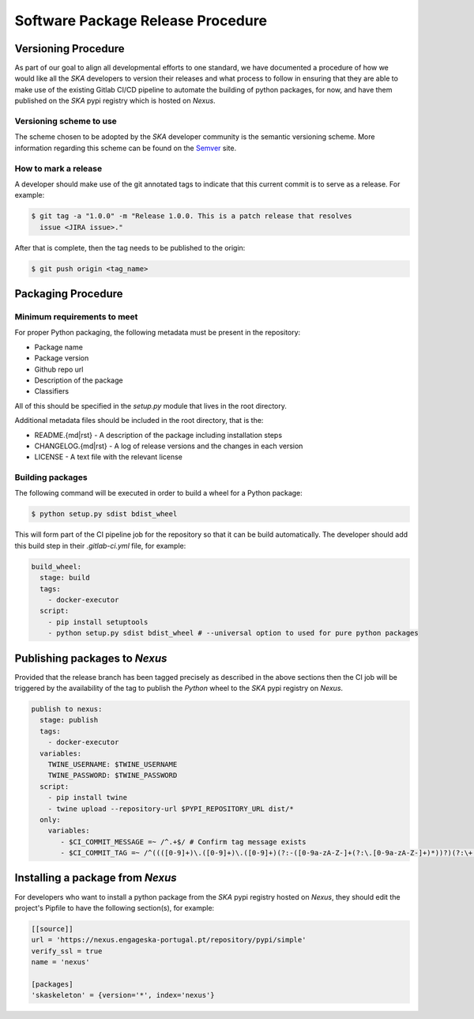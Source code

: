 .. _Semver: https://semver.org

==================================
Software Package Release Procedure
==================================

Versioning Procedure
--------------------

As part of our goal to align all developmental efforts to one standard, we
have documented a procedure of how we would like all the *SKA* developers to
version their releases and what process to follow in ensuring that they are 
able to make use of the existing Gitlab CI/CD pipeline to automate the building
of python packages, for now, and have them published on the *SKA* pypi registry
which is hosted on *Nexus*.


Versioning scheme to use
========================

The scheme chosen to be adopted by the *SKA* developer community is the semantic versioning
scheme.
More information regarding this scheme can be found on the Semver_ site.

How to mark a release
=====================

A developer should make use of the git annotated tags to indicate that this
current commit is to serve as a release. For example:

.. code:: bash

  $ git tag -a "1.0.0" -m "Release 1.0.0. This is a patch release that resolves
    issue <JIRA issue>."

After that is complete, then the tag needs to be published to the origin:

.. code:: bash

  $ git push origin <tag_name>


Packaging Procedure
-------------------


Minimum requirements to meet
============================

For proper Python packaging, the following metadata must be present 
in the repository:

* Package name
* Package version
* Github repo url
* Description of the package
* Classifiers

All of this should be specified in the *setup.py* module that lives
in the root directory.

Additional metadata files should be included in the root directory, that
is the:

* README.{md|rst} - A description of the package including installation steps
* CHANGELOG.{md|rst} - A log of release versions and the changes in each version
* LICENSE - A text file with the relevant license

Building packages
=================

The following command will be executed in order to build a wheel
for a Python package:

.. code:: bash
  
  $ python setup.py sdist bdist_wheel

This will form part of the CI pipeline job for the repository so that it can be build
automatically. The developer should add this build step in their *.gitlab-ci.yml* file,
for example:

.. code:: yaml

  build_wheel:
    stage: build
    tags:
      - docker-executor
    script:
      - pip install setuptools
      - python setup.py sdist bdist_wheel # --universal option to used for pure python packages


Publishing packages to *Nexus*
------------------------------

Provided that the release branch has been tagged precisely as described in the above sections
then the CI job will be triggered by the availability of the tag to publish the *Python* wheel
to the *SKA* pypi registry on *Nexus*.

.. code:: yaml

  publish to nexus:
    stage: publish
    tags:
      - docker-executor
    variables:
      TWINE_USERNAME: $TWINE_USERNAME
      TWINE_PASSWORD: $TWINE_PASSWORD
    script:
      - pip install twine
      - twine upload --repository-url $PYPI_REPOSITORY_URL dist/*
    only:
      variables:
         - $CI_COMMIT_MESSAGE =~ /^.+$/ # Confirm tag message exists
         - $CI_COMMIT_TAG =~ /^((([0-9]+)\.([0-9]+)\.([0-9]+)(?:-([0-9a-zA-Z-]+(?:\.[0-9a-zA-Z-]+)*))?)(?:\+([0-9a-zA-Z-]+(?:\.[0-9a-zA-Z-]+)*))?)$/ # Confirm semantic versioning of tag


Installing a package from *Nexus*
---------------------------------

For developers who want to install a python package from the *SKA*
pypi registry hosted on *Nexus*, they should edit the project's Pipfile to have
the following section(s), for example:

.. code:: ini

  [[source]]
  url = 'https://nexus.engageska-portugal.pt/repository/pypi/simple'
  verify_ssl = true
  name = 'nexus'

  [packages]
  'skaskeleton' = {version='*', index='nexus'}
